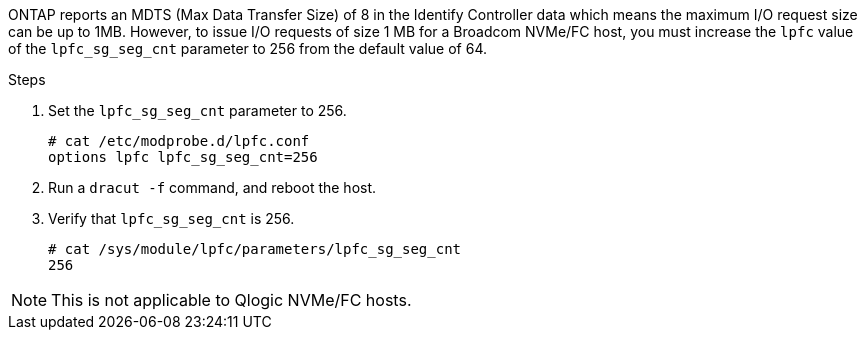 ONTAP reports an MDTS (Max Data Transfer Size) of 8 in the Identify Controller data which means the maximum I/O request size can be up to 1MB. However, to issue I/O requests of size 1 MB for a Broadcom NVMe/FC host, you must increase the `lpfc` value of the `lpfc_sg_seg_cnt` parameter to 256 from the default value of 64.

.Steps

. Set the `lpfc_sg_seg_cnt` parameter to 256.
+
----
# cat /etc/modprobe.d/lpfc.conf
options lpfc lpfc_sg_seg_cnt=256
----

. Run a `dracut -f` command, and reboot the host.

. Verify that `lpfc_sg_seg_cnt` is 256.
+
----
# cat /sys/module/lpfc/parameters/lpfc_sg_seg_cnt
256
----

[NOTE] 
This is not applicable to Qlogic NVMe/FC hosts.
